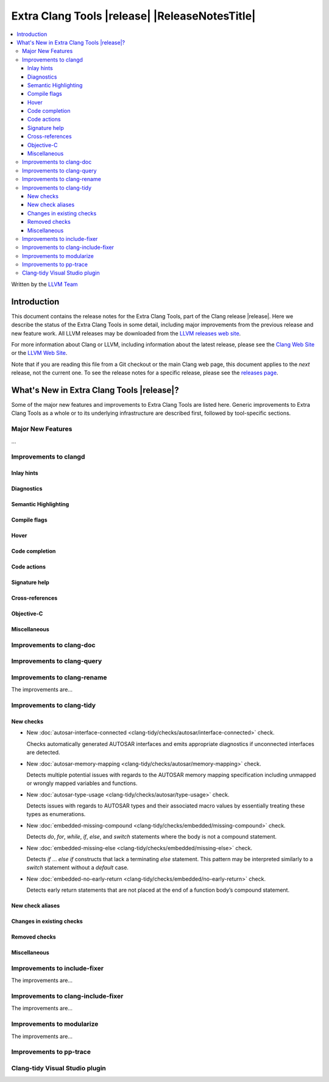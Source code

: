 ====================================================
Extra Clang Tools |release| |ReleaseNotesTitle|
====================================================

.. contents::
   :local:
   :depth: 3

Written by the `LLVM Team <https://llvm.org/>`_

.. only:: PreRelease

  .. warning::
     These are in-progress notes for the upcoming Extra Clang Tools |version| release.
     Release notes for previous releases can be found on
     `the Download Page <https://releases.llvm.org/download.html>`_.

Introduction
============

This document contains the release notes for the Extra Clang Tools, part of the
Clang release |release|. Here we describe the status of the Extra Clang Tools in
some detail, including major improvements from the previous release and new
feature work. All LLVM releases may be downloaded from the `LLVM releases web
site <https://llvm.org/releases/>`_.

For more information about Clang or LLVM, including information about
the latest release, please see the `Clang Web Site <https://clang.llvm.org>`_ or
the `LLVM Web Site <https://llvm.org>`_.

Note that if you are reading this file from a Git checkout or the
main Clang web page, this document applies to the *next* release, not
the current one. To see the release notes for a specific release, please
see the `releases page <https://llvm.org/releases/>`_.

What's New in Extra Clang Tools |release|?
==========================================

Some of the major new features and improvements to Extra Clang Tools are listed
here. Generic improvements to Extra Clang Tools as a whole or to its underlying
infrastructure are described first, followed by tool-specific sections.

Major New Features
------------------

...

Improvements to clangd
----------------------

Inlay hints
^^^^^^^^^^^

Diagnostics
^^^^^^^^^^^

Semantic Highlighting
^^^^^^^^^^^^^^^^^^^^^

Compile flags
^^^^^^^^^^^^^

Hover
^^^^^

Code completion
^^^^^^^^^^^^^^^

Code actions
^^^^^^^^^^^^

Signature help
^^^^^^^^^^^^^^

Cross-references
^^^^^^^^^^^^^^^^

Objective-C
^^^^^^^^^^^

Miscellaneous
^^^^^^^^^^^^^

Improvements to clang-doc
-------------------------

Improvements to clang-query
---------------------------

Improvements to clang-rename
----------------------------

The improvements are...

Improvements to clang-tidy
--------------------------

New checks
^^^^^^^^^^

- New :doc:`autosar-interface-connected
  <clang-tidy/checks/autosar/interface-connected>` check.

  Checks automatically generated AUTOSAR interfaces and emits appropriate
  diagnostics if unconnected interfaces are detected.

- New :doc:`autosar-memory-mapping
  <clang-tidy/checks/autosar/memory-mapping>` check.

  Detects multiple potential issues with regards to the AUTOSAR memory mapping
  specification including unmapped or wrongly mapped variables and functions.

- New :doc:`autosar-type-usage
  <clang-tidy/checks/autosar/type-usage>` check.

  Detects issues with regards to AUTOSAR types and their associated macro values
  by essentially treating these types as enumerations.

- New :doc:`embedded-missing-compound
  <clang-tidy/checks/embedded/missing-compound>` check.

  Detects `do`, `for`, `while`, `if`, `else`, and `switch` statements where the
  body is not a compound statement.

- New :doc:`embedded-missing-else
  <clang-tidy/checks/embedded/missing-else>` check.

  Detects `if` ... `else if` constructs that lack a terminating `else`
  statement. This pattern may be interpreted similarly to a `switch`
  statement without a `default` case.

- New :doc:`embedded-no-early-return
  <clang-tidy/checks/embedded/no-early-return>` check.

  Detects early return statements that are not placed at the end of
  a function body’s compound statement.

New check aliases
^^^^^^^^^^^^^^^^^

Changes in existing checks
^^^^^^^^^^^^^^^^^^^^^^^^^^

Removed checks
^^^^^^^^^^^^^^

Miscellaneous
^^^^^^^^^^^^^

Improvements to include-fixer
-----------------------------

The improvements are...

Improvements to clang-include-fixer
-----------------------------------

The improvements are...

Improvements to modularize
--------------------------

The improvements are...

Improvements to pp-trace
------------------------

Clang-tidy Visual Studio plugin
-------------------------------
